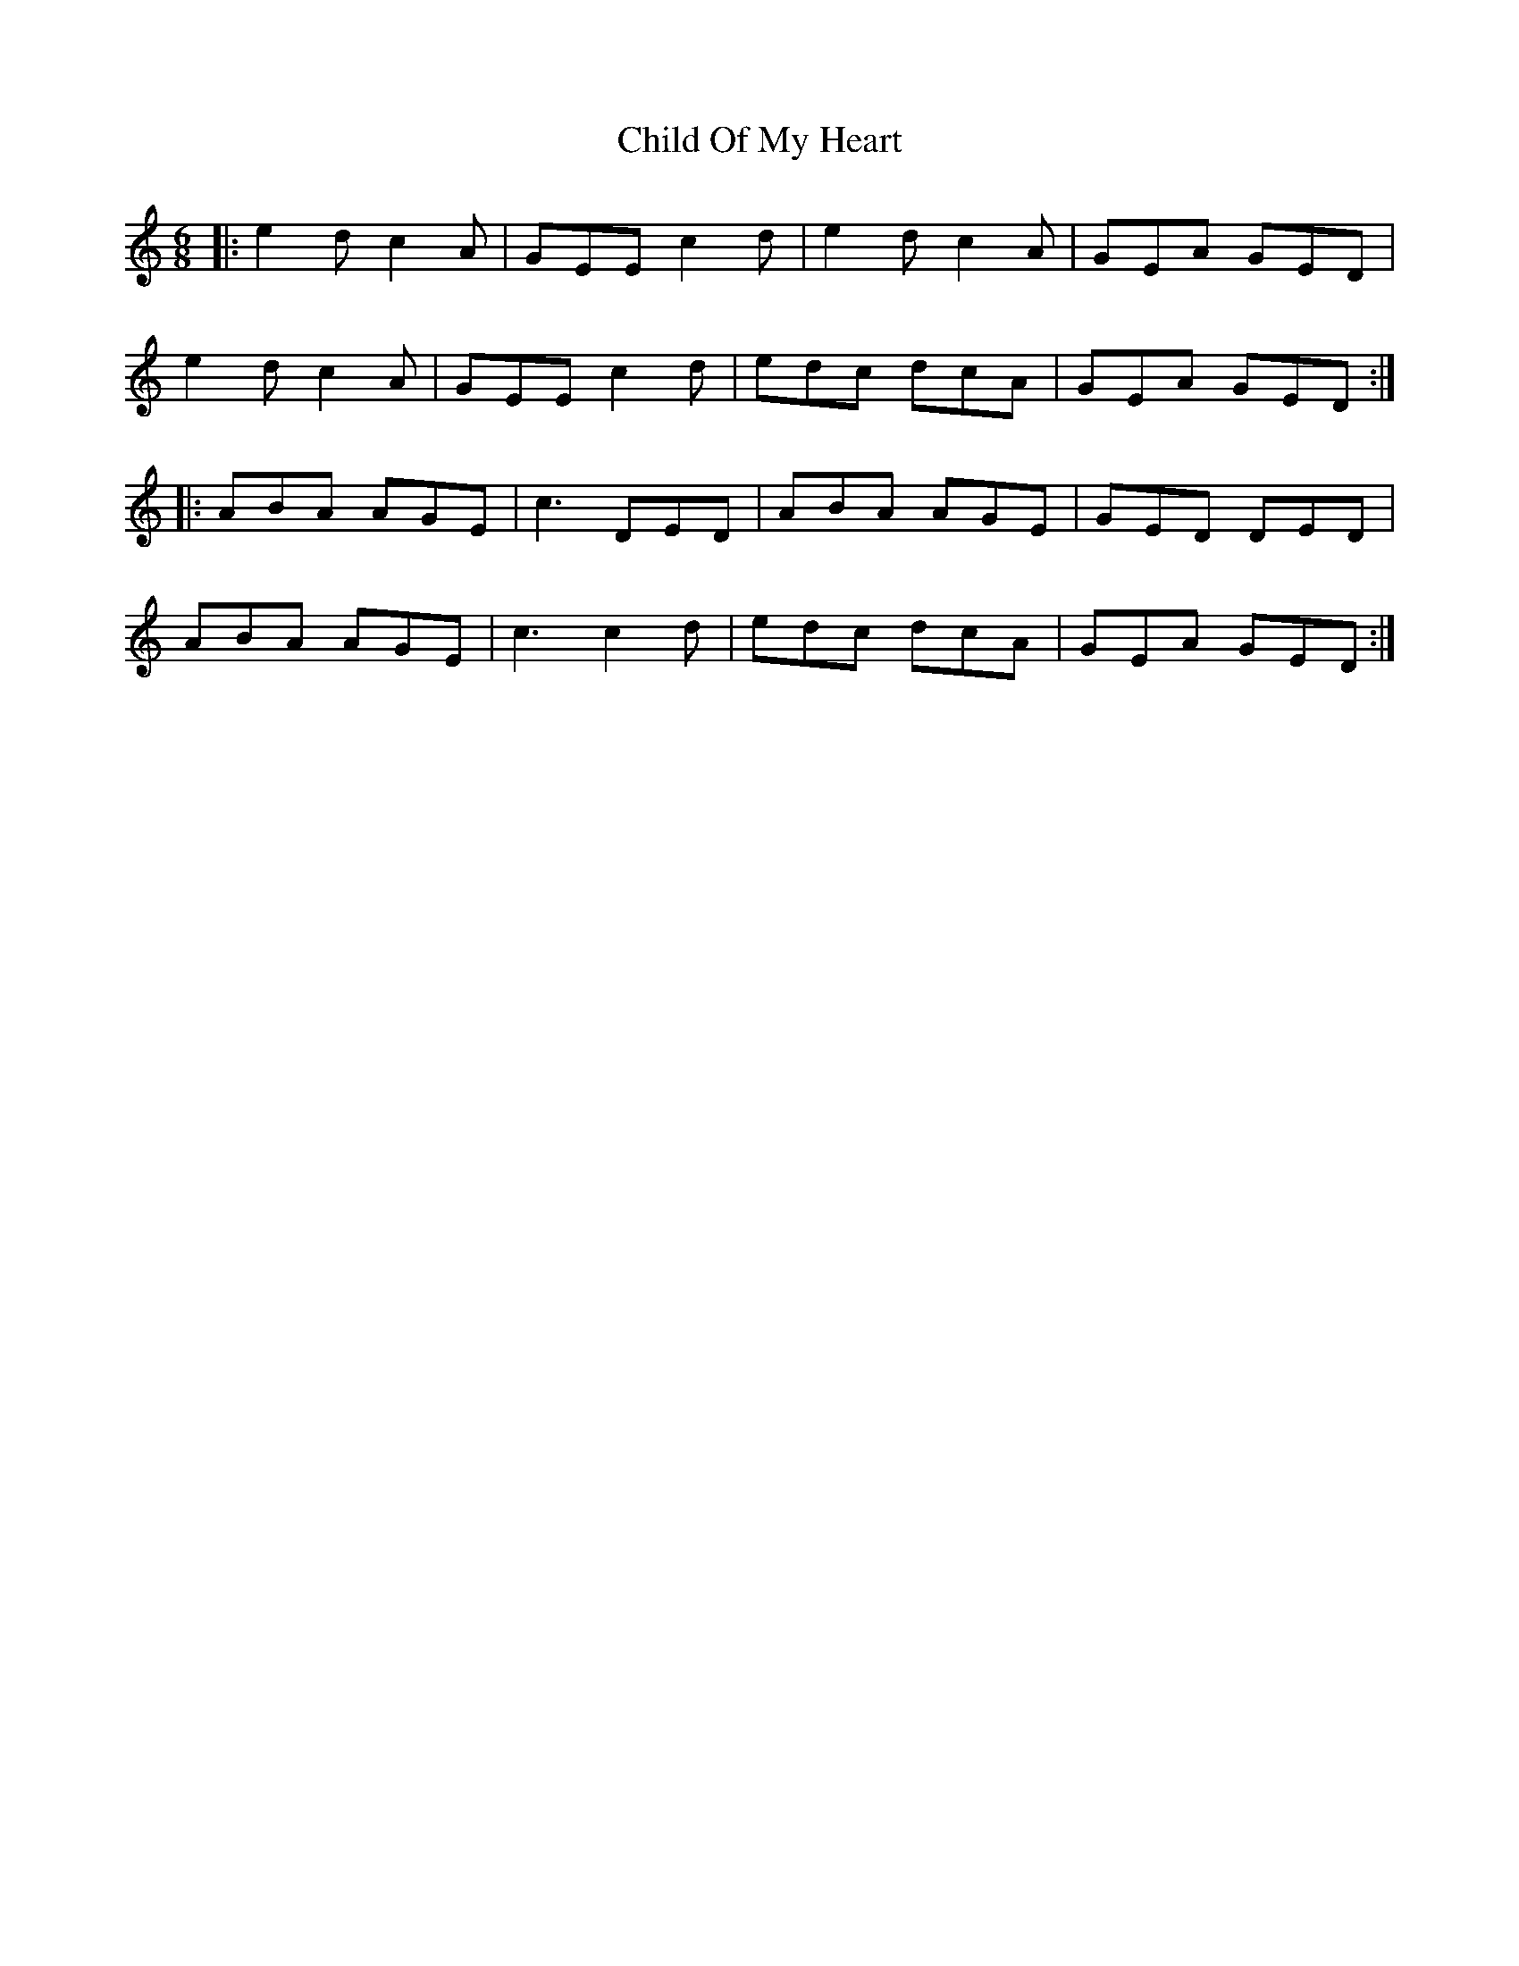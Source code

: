 X: 7024
T: Child Of My Heart
R: jig
M: 6/8
K: Aminor
|:e2d c2A|GEE c2d|e2d c2A|GEA GED|
e2d c2A|GEE c2d|edc dcA|GEA GED:|
|:ABA AGE|c3 DED|ABA AGE|GED DED|
ABA AGE|c3 c2d|edc dcA|GEA GED:|


